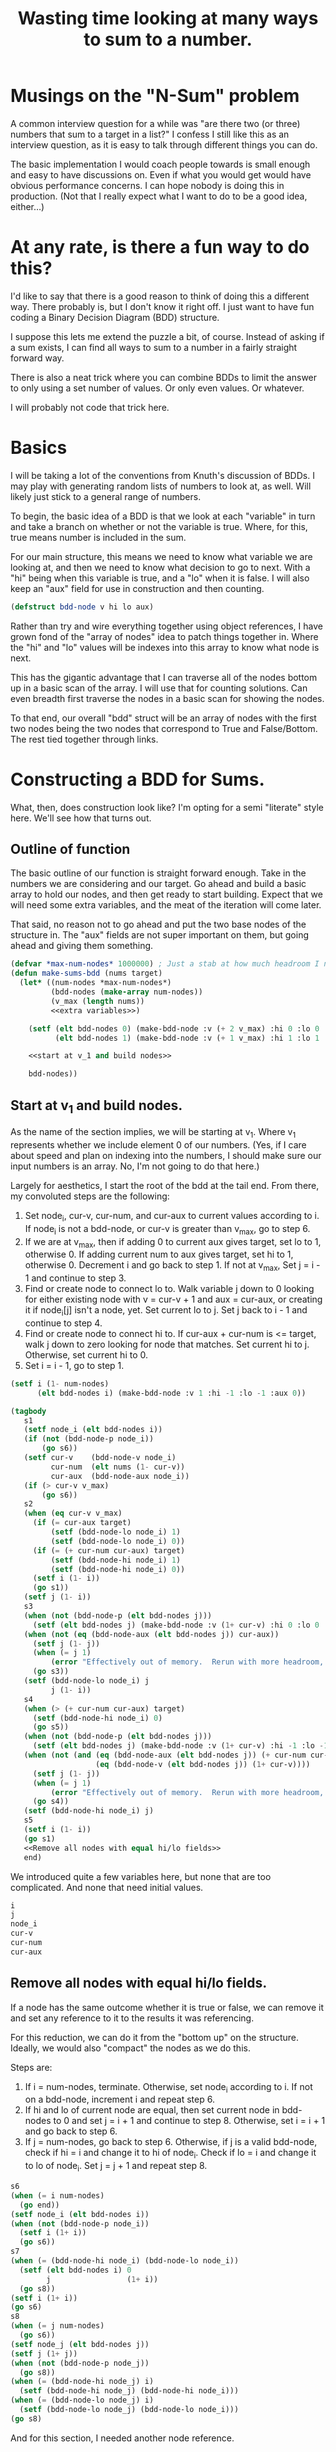 #+TITLE: Wasting time looking at many ways to sum to a number.
#+OPTIONS: num:nil num:nil
#+HTML_HEAD_EXTRA: <link rel="stylesheet" type="text/css" href="org-overrides.css" />

* Musings on the "N-Sum" problem

A common interview question for a while was "are there two (or three)
numbers that sum to a target in a list?"  I confess I still like this
as an interview question, as it is easy to talk through different
things you can do.

The basic implementation I would coach people towards is small enough
and easy to have discussions on.  Even if what you would get would
have obvious performance concerns.  I can hope nobody is doing this in
production.  (Not that I really expect what I want to do to be a good
idea, either...)

* At any rate, is there a fun way to do this?

I'd like to say that there is a good reason to think of doing this a
different way.  There probably is, but I don't know it right off.  I
just want to have fun coding a Binary Decision Diagram (BDD)
structure.

I suppose this lets me extend the puzzle a bit, of course.  Instead of
asking if a sum exists, I can find all ways to sum to a number in a
fairly straight forward way.

There is also a neat trick where you can combine BDDs to limit the
answer to only using a set number of values.  Or only even values.  Or
whatever.

I will probably not code that trick here.

* Basics

I will be taking a lot of the conventions from Knuth's discussion of
BDDs.  I may play with generating random lists of numbers to look at,
as well.  Will likely just stick to a general range of numbers.

To begin, the basic idea of a BDD is that we look at each "variable"
in turn and take a branch on whether or not the variable is true.
Where, for this, true means number is included in the sum.

For our main structure, this means we need to know what variable we
are looking at, and then we need to know what decision to go to next.
With a "hi" being when this variable is true, and a "lo" when it is
false.  I will also keep an "aux" field for use in construction and
then counting.

#+begin_src lisp :exports code
  (defstruct bdd-node v hi lo aux)
#+end_src

#+RESULTS:
: BDD-NODE

Rather than try and wire everything together using object references,
I have grown fond of the "array of nodes" idea to patch things
together in.  Where the "hi" and "lo" values will be indexes into this
array to know what node is next.

This has the gigantic advantage that I can traverse all of the nodes
bottom up in a basic scan of the array.  I will use that for counting
solutions.  Can even breadth first traverse the nodes in a basic scan
for showing the nodes.

To that end, our overall "bdd" struct will be an array of nodes with
the first two nodes being the two nodes that correspond to True and
False/Bottom.  The rest tied together through links.

* Constructing a BDD for Sums.

What, then, does construction look like?  I'm opting for a semi
"literate" style here.  We'll see how that turns out.

** Outline of function

The basic outline of our function is straight forward enough.  Take in
the numbers we are considering and our target.  Go ahead and build a
basic array to hold our nodes, and then get ready to start building.
Expect that we will need some extra variables, and the meat of the
iteration will come later.

That said, no reason not to go ahead and put the two base nodes of the
structure in.  The "aux" fields are not super important on them, but
going ahead and giving them something.

#+begin_src lisp :noweb eval
  (defvar *max-num-nodes* 1000000) ; Just a stab at how much headroom I need.
  (defun make-sums-bdd (nums target)
    (let* ((num-nodes *max-num-nodes*)
           (bdd-nodes (make-array num-nodes))
           (v_max (length nums))
           <<extra variables>>)

      (setf (elt bdd-nodes 0) (make-bdd-node :v (+ 2 v_max) :hi 0 :lo 0 :aux 0)
            (elt bdd-nodes 1) (make-bdd-node :v (+ 1 v_max) :hi 1 :lo 1 :aux target))

      <<start at v_1 and build nodes>>

      bdd-nodes))
#+end_src

#+RESULTS:
: MAKE-SUMS-BDD

** Start at v_1 and build nodes.

As the name of the section implies, we will be starting at v_1.  Where
v_1 represents whether we include element 0 of our numbers.  (Yes, if
I care about speed and plan on indexing into the numbers, I should
make sure our input numbers is an array.  No, I'm not going to do that
here.)

Largely for aesthetics, I start the root of the bdd at the tail end.
From there, my convoluted steps are the following:

  1. Set node_i, cur-v, cur-num, and cur-aux to current values
     according to i.  If node_i is not a bdd-node, or cur-v is
     greater than v_max, go to step 6.
  2. If we are at v_max, then if adding 0 to current aux gives target,
     set lo to 1, otherwise 0.  If adding current num to aux gives
     target, set hi to 1, otherwise 0.  Decrement i and go back to
     step 1.  If not at v_max, Set j = i - 1 and continue to step 3.
  3. Find or create node to connect lo to.  Walk variable j down to 0
     looking for either existing node with v = cur-v + 1 and aux =
     cur-aux, or creating it if node_i[j] isn't a node, yet.  Set
     current lo to j.  Set j back to i - 1 and continue to step 4.
  4. Find or create node to connect hi to.  If cur-aux + cur-num is <=
     target, walk j down to zero looking for node that matches.  Set
     current hi to j.  Otherwise, set current hi to 0.
  5. Set i = i - 1, go to step 1.

#+name: start at v_1 and build nodes
#+begin_src lisp :noweb eval
  (setf i (1- num-nodes)
        (elt bdd-nodes i) (make-bdd-node :v 1 :hi -1 :lo -1 :aux 0))

  (tagbody
     s1
     (setf node_i (elt bdd-nodes i))
     (if (not (bdd-node-p node_i))
         (go s6))
     (setf cur-v    (bdd-node-v node_i)
           cur-num  (elt nums (1- cur-v))
           cur-aux  (bdd-node-aux node_i))
     (if (> cur-v v_max)
         (go s6))
     s2
     (when (eq cur-v v_max)
       (if (= cur-aux target)
           (setf (bdd-node-lo node_i) 1)
           (setf (bdd-node-lo node_i) 0))
       (if (= (+ cur-num cur-aux) target)
           (setf (bdd-node-hi node_i) 1)
           (setf (bdd-node-hi node_i) 0))
       (setf i (1- i))
       (go s1))
     (setf j (1- i))
     s3
     (when (not (bdd-node-p (elt bdd-nodes j)))
       (setf (elt bdd-nodes j) (make-bdd-node :v (1+ cur-v) :hi 0 :lo 0 :aux cur-aux)))
     (when (not (eq (bdd-node-aux (elt bdd-nodes j)) cur-aux))
       (setf j (1- j))
       (when (= j 1)
           (error "Effectively out of memory.  Rerun with more headroom, or rework algo."))
       (go s3))
     (setf (bdd-node-lo node_i) j
           j (1- i))
     s4
     (when (> (+ cur-num cur-aux) target)
       (setf (bdd-node-hi node_i) 0)
       (go s5))
     (when (not (bdd-node-p (elt bdd-nodes j)))
       (setf (elt bdd-nodes j) (make-bdd-node :v (1+ cur-v) :hi -1 :lo -1 :aux (+ cur-num cur-aux))))
     (when (not (and (eq (bdd-node-aux (elt bdd-nodes j)) (+ cur-num cur-aux))
                     (eq (bdd-node-v (elt bdd-nodes j)) (1+ cur-v))))
       (setf j (1- j))
       (when (= j 1)
           (error "Effectively out of memory.  Rerun with more headroom, or rework algo."))
       (go s4))
     (setf (bdd-node-hi node_i) j)
     s5
     (setf i (1- i))
     (go s1)
     <<Remove all nodes with equal hi/lo fields>>
     end)
#+end_src

We introduced quite a few variables here, but none that are too
complicated.  And none that need initial values.

#+begin_src lisp :noweb-ref "extra variables"
  i
  j
  node_i
  cur-v
  cur-num
  cur-aux
#+end_src

** Remove all nodes with equal hi/lo fields.

If a node has the same outcome whether it is true or false, we can
remove it and set any reference to it to the results it was
referencing.

For this reduction, we can do it from the "bottom up" on the
structure.  Ideally, we would also "compact" the nodes as we do this.

Steps are:


#+ATTR_HTML: :start 6
  6. If i = num-nodes, terminate.  Otherwise, set node_i according
     to i.  If not on a bdd-node, increment i and repeat step 6.
  7. If hi and lo of current node are equal, then set current node in
     bdd-nodes to 0 and set j = i + 1 and continue to step 8.
     Otherwise, set i = i + 1 and go back to step 6.
  8. If j = num-nodes, go back to step 6.  Otherwise, if j is a valid
     bdd-node, check if hi = i and change it to hi of node_i.  Check
     if lo = i and change it to lo of node_i.  Set j = j + 1 and
     repeat step 8.


#+name: Remove all nodes with equal hi/lo fields
#+begin_src lisp
  s6
  (when (= i num-nodes)
    (go end))
  (setf node_i (elt bdd-nodes i))
  (when (not (bdd-node-p node_i))
    (setf i (1+ i))
    (go s6))
  s7
  (when (= (bdd-node-hi node_i) (bdd-node-lo node_i))
    (setf (elt bdd-nodes i) 0
          j                 (1+ i))
    (go s8))
  (setf i (1+ i))
  (go s6)
  s8
  (when (= j num-nodes)
    (go s6))
  (setf node_j (elt bdd-nodes j))
  (setf j (1+ j))
  (when (not (bdd-node-p node_j))
    (go s8))
  (when (= (bdd-node-hi node_j) i)
    (setf (bdd-node-hi node_j) (bdd-node-hi node_i)))
  (when (= (bdd-node-lo node_j) i)
    (setf (bdd-node-lo node_j) (bdd-node-lo node_i)))
  (go s8)
#+end_src

And for this section, I needed another node reference.

#+begin_src lisp :noweb-ref "extra variables"
  node_j
#+end_src

* Now, lets make something that can count solutions.

Now for a function that will annotate the BDD with solution counts.
We no longer need the aux fields, so we will use that to keep the
counts and can walk the generated tree bottom up and then simply
return the top value at the end.

#+begin_src lisp
  (defun bdd-count-solutions (bdd)
    (setf (bdd-node-aux (elt bdd 0)) 0
          (bdd-node-aux (elt bdd 1)) 1)
    (loop for i from 2 below (length bdd)
          for node_i = (elt bdd i)
          if (bdd-node-p node_i)
            do (let* ((hi-node  (elt bdd (bdd-node-hi node_i)))
                      (lo-node  (elt bdd (bdd-node-lo node_i)))
                      (cur-solutions (+ (* (bdd-node-aux hi-node) (expt 2 (- (bdd-node-v hi-node) (bdd-node-v node_i) 1)))
                                        (* (bdd-node-aux lo-node) (expt 2 (- (bdd-node-v lo-node) (bdd-node-v node_i) 1))))))
                 (setf (bdd-node-aux node_i) cur-solutions))
          finally (return (bdd-node-aux node_i))))
#+end_src

#+RESULTS:
: BDD-COUNT-SOLUTIONS

* What if I want to see solutions?

I confess I got by just looking at the nodes created for a while.  But
good to actually get it to show the solutions to make sure it is
correct.

Basic approach is a simple depth first traversal of the tree from the
root node.

#+begin_src lisp
  (defun show-sums-bdd-solutions (nums bdd &optional (num-solutions 20))
    (labels ((diver (node included-nums)
               (cond
                 ((eq node (elt bdd 0)) nil)
                 ((eq node (elt bdd 1))
                  (decf num-solutions)
                  (format t "~a~&" included-nums))
                 (t
                  (when (> num-solutions 0)
                    (diver (elt bdd (bdd-node-lo node)) included-nums)
                    (diver (elt bdd (bdd-node-hi node)) (cons (elt nums (1- (bdd-node-v node))) included-nums)))))))
      (diver (elt bdd (1- (length bdd))) nil)))
#+end_src

#+RESULTS:
: SHOW-SUMS-BDD-SOLUTIONS

* What if I want to see the BDD?

For this, I am just going to lean on graphviz.  With no effort to
pretty print.

#+begin_src lisp
  (defun bdd-to-graphviz (bdd)
    (format t "digraph G {~&")
    (loop for i from (1- (length bdd)) downto 2
          for node = (elt bdd i)
          if (bdd-node-p node)
            do (let ((v (bdd-node-v node))
                     (hi-node (bdd-node-hi node))
                     (lo-node (bdd-node-lo node)))
                 (format t "V~a [label=\"~a\"]~&" i v)
                 (case hi-node
                   (1 (format t "V~a -> Hi~&" i))
                   (0 (format t "V~a -> Lo~&" i))
                   (otherwise (format t "V~a -> V~a ~&" i hi-node)))
                 (case lo-node
                   (1 (format t "V~a -> Hi [style=dotted]~&" i))
                   (0 (format t "V~a -> Lo [style=dotted]~&" i))
                   (otherwise (format t "V~a -> V~a [style=dotted]~&" i lo-node)))))
    (format t "}~&"))
#+end_src

#+RESULTS:
: BDD-TO-GRAPHVIZ

* I'm also curious on how many nodes are in the BDD.

More a curiousity than much else.  How many active nodes are in the BDD?

#+begin_src lisp
  (defun bdd-count-nodes (bdd)
    (loop for node across bdd
          if (bdd-node-p node)
            sum 1))
#+end_src

#+RESULTS:
: BDD-COUNT-NODES

* Trying it out.

** First, on a trivial list

#+begin_src lisp :results output :exports both
  (let* ((*trace-output* *standard-output*)
         (nums '(-3 -2 -1 1 2 3))
         (bdd (time (make-sums-bdd nums 1))))
    (format t "~a nodes covering ~a solutions~&"
            (bdd-count-nodes bdd)
            (bdd-count-solutions bdd))
    (format t "Solutions found: ~&")
    (show-sums-bdd-solutions nums bdd 10))
#+end_src

#+RESULTS:
#+begin_example
Evaluation took:
  0.003 seconds of real time
  0.003311 seconds of total run time (0.000432 user, 0.002879 system)
  100.00% CPU
  8,000,016 bytes consed

21 nodes covering 8 solutions
Solutions found:
(1)
(2 -1)
(3 -2)
(2 1 -2)
(3 1 -1 -2)
(3 1 -3)
(3 2 -1 -3)
(3 2 1 -2 -3)
#+end_example

Obviously, 21 nodes to store the 8 solutions is not exactly
beneficial.  Still, it works.  And you can walk through the below
diagram easily enough.

#+name: bdd-dot0
#+begin_src lisp :results output :exports none
  (let ((bdd (make-sums-bdd '(-3 -2 -1 1 2 3) 1)))
    (bdd-to-graphviz bdd))
#+end_src

#+BEGIN_SRC dot :file bdd-dot0.png :var input=bdd-dot0 :exports results
  $input
#+END_SRC

#+RESULTS:
[[file:bdd-dot0.png]]

** How does it do on a larger basic sequence?

Where "basic" is just counting up from one.

#+begin_src lisp :results output :exports both
  (let* ((*trace-output* *standard-output*)
         (nums (loop for i from 1 to 1000 collect i))
         (bdd (time (make-sums-bdd nums 40))))
    (format t "~a nodes covering ~a solutions~&"
            (bdd-count-nodes bdd)
            (bdd-count-solutions bdd))
    (format t "Five example sums: ~&")
    (show-sums-bdd-solutions nums bdd 5))
#+end_src

#+RESULTS:
#+begin_example
Evaluation took:
  3.572 seconds of real time
  7.142894 seconds of total run time (7.131024 user, 0.011870 system)
  199.97% CPU
  9,965,600 bytes consed

1613 nodes covering 1113 solutions
Five example sums:
(40)
(21 19)
(22 18)
(23 17)
(24 16)
#+end_example

** Does order matter?

Specifically, counting down from one?

#+begin_src lisp :results output :exports both
  (let* ((*trace-output* *standard-output*)
         (nums (loop for i from 1000 downto 1 collect i))
         (bdd (time (make-sums-bdd nums 40))))
    (format t "~a nodes covering ~a solutions~&"
            (bdd-count-nodes bdd)
            (bdd-count-solutions bdd))
    (format t "Five example sums: ~&")
    (show-sums-bdd-solutions nums bdd 5))
#+end_src

#+RESULTS:
#+begin_example
Evaluation took:
  0.003 seconds of real time
  0.007830 seconds of total run time (0.007123 user, 0.000707 system)
  266.67% CPU
  8,131,040 bytes consed

1613 nodes covering 1113 solutions
Five example sums:
(1 2 3 4 6 7 8 9)
(2 3 5 6 7 8 9)
(1 4 5 6 7 8 9)
(1 2 3 4 5 7 8 10)
(2 3 4 6 7 8 10)
#+end_example

Answer was yes?  It went much faster.

** On random values?

And what about looking for a sum in a collection of random numbers?

#+begin_src lisp :results output :exports both
  (let* ((*trace-output* *standard-output*)
         (nums (loop repeat 1000 collect (random 1000)))
         (bdd (time (make-sums-bdd nums 400))))
    (format t "~a nodes covering ~a solutions~&"
            (bdd-count-nodes bdd)
            (bdd-count-solutions bdd))
    (format t "Five example sums: ~&")
    (show-sums-bdd-solutions nums bdd 5))
#+end_src

#+RESULTS:
#+begin_example
Evaluation took:
  57.374 seconds of real time
  57.306887 seconds of total run time (57.081331 user, 0.225556 system)
  99.88% CPU
  25,821,440 bytes consed

335320 nodes covering 28256953762352 solutions
Five example sums:
(126 160 106 8)
(145 126 64 65)
(126 201 8 65)
(126 201 8 65)
(115 8 212 65)
#+end_example

Note that that has taken up to 5 minutes on my laptop.  Glad I wasn't
expecting this to be an amazingly fast implementation/algorithm. :D

** Does sorting speed things up?

And does sorting still help?

#+begin_src lisp :results output :exports both
  (let* ((*trace-output* *standard-output*)
         (nums (loop repeat 1000 collect (random 1000)))
         (unsorted-bdd (time (make-sums-bdd nums 400)))
         (sorted-bdd   (time (make-sums-bdd (sort nums #'>) 400))))
    (format t "Unsorted was ~a nodes covering ~a solutions~&"
            (bdd-count-nodes unsorted-bdd)
            (bdd-count-solutions unsorted-bdd))
    (format t "Sorted was ~a nodes covering ~a solutions"
            (bdd-count-nodes sorted-bdd)
            (bdd-count-solutions sorted-bdd)))
#+end_src

#+RESULTS:
#+begin_example
Evaluation took:
  35.588 seconds of real time
  35.464687 seconds of total run time (35.325000 user, 0.139687 system)
  99.65% CPU
  25,493,872 bytes consed

Evaluation took:
  1.739 seconds of real time
  1.739085 seconds of total run time (1.731971 user, 0.007114 system)
  100.00% CPU
  11,144,960 bytes consed

Unsorted was 340309 nodes covering 6228255616010 solutions
Sorted was 59115 nodes covering 6228255616010 solutions
#+end_example

Answer appears to be yes.  Running this several times averaged under 5
seconds for the sorted.

* And the visualizations

I spent more time looking at some of these than makes sense.  That
said, just dropping a few in here.  Nothing to really say on them.

#+name: bdd-dot1
#+begin_src lisp :results output :exports code
  (bdd-to-graphviz (make-sums-bdd '(1 2 3 4 5 6) 6))
#+end_src

Looks like:

#+BEGIN_SRC dot :file bdd-dot.png :var input=bdd-dot1 :exports results
 $input
#+END_SRC

#+RESULTS:
[[file:bdd-dot.png]]

Where as the countdown version looks like the following:

#+name: bdd-dot2
#+begin_src lisp :results output :exports code
  (bdd-to-graphviz (make-sums-bdd '(6 5 4 3 2 1) 6))
#+end_src

#+BEGIN_SRC dot :file bdd-dot2.png :var input=bdd-dot2 :exports results
 $input
#+END_SRC

#+RESULTS:
[[file:bdd-dot2.png]]

And for fun, a larger one looks like:

#+name: bdd-dot3
#+begin_src lisp :results output :exports code
  (bdd-to-graphviz (make-sums-bdd (loop repeat 20 collect (random 20)) 15))
#+end_src

#+BEGIN_SRC dot :file bdd-dot3.png :var input=bdd-dot3 :exports results
 $input
#+END_SRC

#+ATTR_HTML: :width 800px
#+RESULTS:
[[file:bdd-dot3.png]]

With the sorted version looking like:

#+name: bdd-dot4
#+begin_src lisp :results output :exports code
  (bdd-to-graphviz (make-sums-bdd (sort (loop repeat 20 collect (random 20)) #'>) 15))
#+end_src

#+BEGIN_SRC dot :file bdd-dot4.png :var input=bdd-dot4 :exports results
 $input
#+END_SRC

#+ATTR_HTML: :width 800px
#+RESULTS:
[[file:bdd-dot4.png]]

* Closing thoughts.

This was as much fun as I'd hoped it would be.  At least, once I got
it running.  I drug my feet for a long time as I was more than half
convinced it would not, in fact, work.  At all.  Glad to see I was
wrong.

In implementation thoughts, tagbody was more fun to use than I would
have thought it would be.  Yay for goto based programming in lisp.  I
also found the list of steps to implement easier to reason about than
I expected.  In particular, I have grown worse at wording some of
these things in terms of loops or recursions, versus repeating a step.

I know this would take effort to get to work for large lists.  Some
things that could be tried include bailing early on the list once it
is clear that none of the remaining values could hit the sum.  This
is, if I am correct, essentially what makes the sorted attempts
faster.  If you had that, you would probably need to "compact" the
nodes to keep from hitting the ceiling on total nodes.  You could also
move to pointers and let the GC deal with that, I suppose.

I also should give some thoughts to how things typeset with name
choices.  For that matter, my naming choices were a bit of a mess
here.  Would clean up if I still had energy for this.

Finally, I know of a few bugs in this code.  I would be delighted to
have them found by others.

